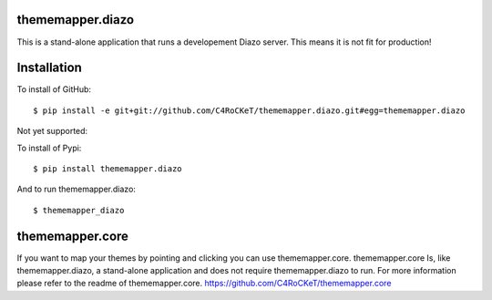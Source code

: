 thememapper.diazo
=====

This is a stand-alone application that runs a developement Diazo server. This means it is not fit for production!

Installation
=====

To install of GitHub:: 

    $ pip install -e git+git://github.com/C4RoCKeT/thememapper.diazo.git#egg=thememapper.diazo
    
Not yet supported:
    
To install of Pypi:: 

    $ pip install thememapper.diazo

And to run thememapper.diazo:: 

    $ thememapper_diazo
    
thememapper.core
=====

If you want to map your themes by pointing and clicking you can use thememapper.core. thememapper.core Is, like thememapper.diazo, a stand-alone application and
does not require thememapper.diazo to run. For more information please refer to the readme of thememapper.core. https://github.com/C4RoCKeT/thememapper.core